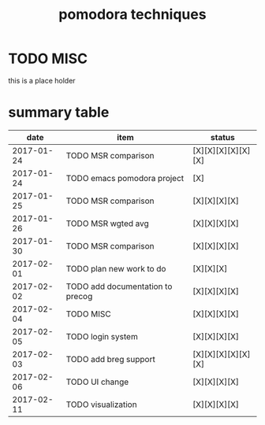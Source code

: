 #+TITLE: pomodora techniques
#+DESCRIPTION: RT
#+STARTUP: overview

* TODO MISC
this is a place holder

* summary table 
  :PROPERTIES:
  :VISIBILITY: all
  :END:
#+NAME: pomodora
|       date | item                             | status             |
|------------+----------------------------------+--------------------|
| 2017-01-24 | TODO MSR comparison              | [X][X][X][X][X][X] |
| 2017-01-24 | TODO emacs pomodora project      | [X]                |
| 2017-01-25 | TODO MSR comparison              | [X][X][X][X]       |
| 2017-01-26 | TODO MSR wgted avg               | [X][X][X][X]       |
| 2017-01-30 | TODO MSR comparison              | [X][X][X][X]       |
| 2017-02-01 | TODO plan new work to do         | [X][X][X]          |
| 2017-02-02 | TODO add documentation to precog | [X][X][X][X]       |
| 2017-02-04 | TODO MISC                        | [X][X][X][X]       |
| 2017-02-05 | TODO login system                | [X][X][X][X]       |
| 2017-02-03 | TODO add breg support            | [X][X][X][X][X][X] |
| 2017-02-06 | TODO UI change                   | [X][X][X][X]       |
| 2017-02-11 | TODO visualization               | [X][X][X][X]       |






